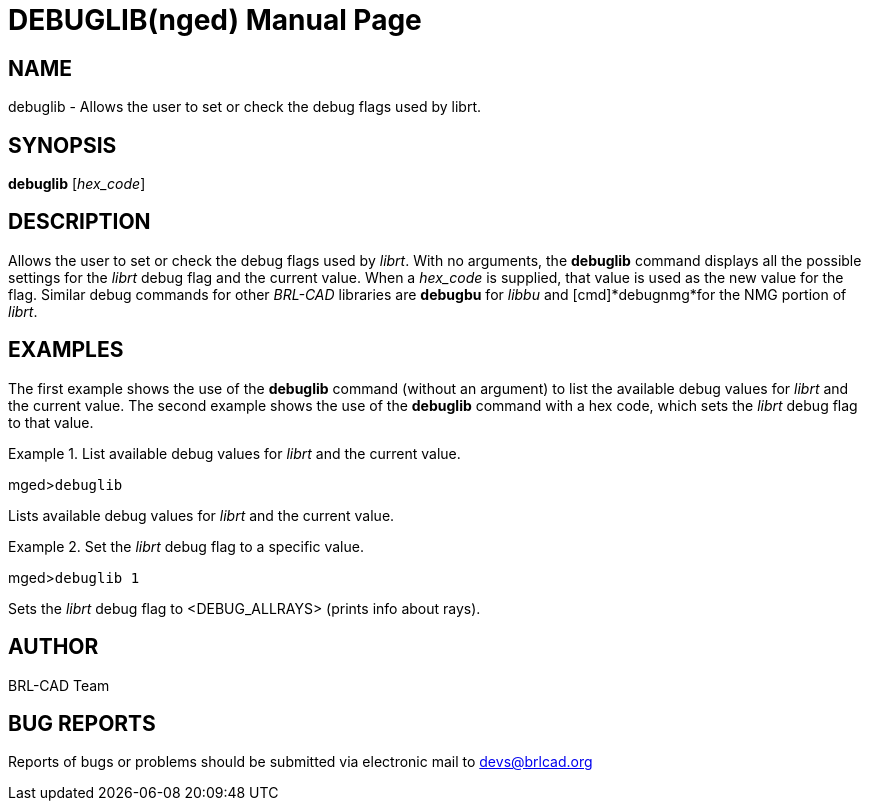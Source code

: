 = DEBUGLIB(nged)
BRL-CAD Team
:doctype: manpage
:man manual: BRL-CAD User Commands
:man source: BRL-CAD
:page-layout: base

== NAME

debuglib - Allows the user to set or check the debug flags used by
    librt.
    

== SYNOPSIS

*debuglib* [_hex_code_]

== DESCRIPTION

Allows the user to set or check the debug flags used by __librt__. With no arguments, the [cmd]*debuglib* command displays all the possible settings for the _librt_ debug flag and the current value. When a _hex_code_ is supplied, that value is used as the new value for the flag. Similar debug commands for other _BRL-CAD_ libraries are [cmd]*debugbu* for _libbu_ and [cmd]*debugnmg*for the NMG portion of __librt__. 

== EXAMPLES

The first example shows the use of the [cmd]*debuglib* command (without an argument) to list the available debug values for _librt_ and the current value.  The second example shows the use of the [cmd]*debuglib* command with a hex code, which sets the _librt_ debug flag to that value. 

.List available debug values for _librt_ and the current value.
====
[prompt]#mged>#[ui]`debuglib`

Lists available debug values for _librt_ and the current value.
====

.Set the _librt_ debug flag to a specific value.
====
[prompt]#mged>#[ui]`debuglib 1`

Sets the _librt_ debug flag to <DEBUG_ALLRAYS> (prints info about rays). 
====

== AUTHOR

BRL-CAD Team

== BUG REPORTS

Reports of bugs or problems should be submitted via electronic mail to mailto:devs@brlcad.org[]